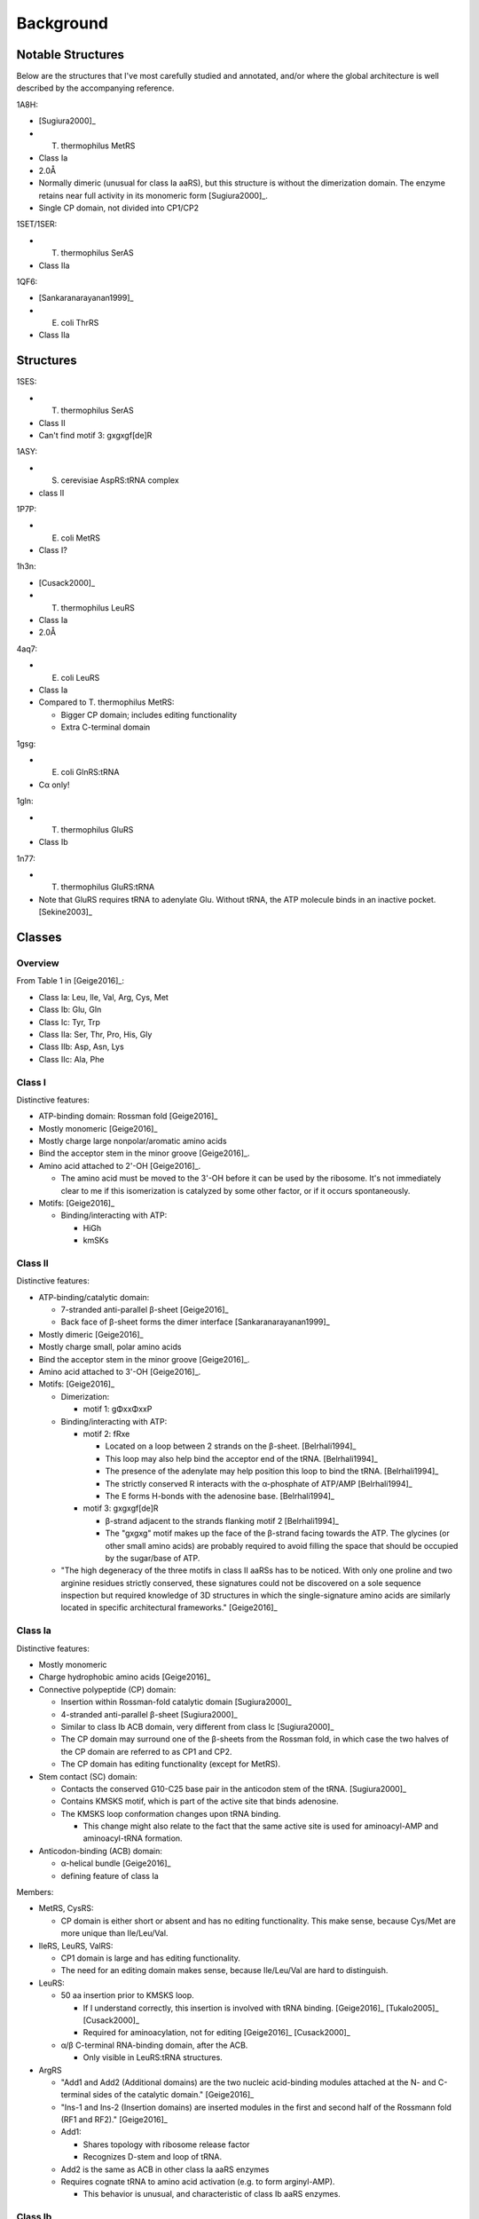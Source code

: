 **********
Background
**********

Notable Structures
==================
Below are the structures that I've most carefully studied and annotated, and/or 
where the global architecture is well described by the accompanying reference.

1A8H:

- [Sugiura2000]_
- T. thermophilus MetRS
- Class Ia
- 2.0Å
- Normally dimeric (unusual for class Ia aaRS), but this structure is without 
  the dimerization domain.  The enzyme retains near full activity in its 
  monomeric form [Sugiura2000]_.
- Single CP domain, not divided into CP1/CP2

1SET/1SER:

- T. thermophilus SerAS
- Class IIa

1QF6:

- [Sankaranarayanan1999]_
- E. coli ThrRS
- Class IIa

Structures
==========
1SES:

- T. thermophilus SerAS
- Class II
- Can't find motif 3: gxgxgf[de]R

1ASY:

- S. cerevisiae AspRS:tRNA complex
- class II

1P7P:

- E. coli MetRS
- Class I?

1h3n:

- [Cusack2000]_
- T. thermophilus LeuRS
- Class Ia
- 2.0Å

4aq7:

- E. coli LeuRS
- Class Ia
- Compared to T. thermophilus MetRS:

  - Bigger CP domain; includes editing functionality
  - Extra C-terminal domain

1gsg:

- E. coli GlnRS:tRNA
- Cα only!

1gln:

- T. thermophilus GluRS
- Class Ib

1n77:

- T. thermophilus GluRS:tRNA
- Note that GluRS requires tRNA to adenylate Glu.  Without tRNA, the ATP 
  molecule binds in an inactive pocket. [Sekine2003]_


Classes
=======

Overview
--------
From Table 1 in [Geige2016]_:

- Class Ia: Leu, Ile, Val, Arg, Cys, Met
- Class Ib: Glu, Gln
- Class Ic: Tyr, Trp

- Class IIa: Ser, Thr, Pro, His, Gly
- Class IIb: Asp, Asn, Lys
- Class IIc: Ala, Phe


Class I
-------
Distinctive features:

- ATP-binding domain: Rossman fold [Geige2016]_

- Mostly monomeric [Geige2016]_

- Mostly charge large nonpolar/aromatic amino acids

- Bind the acceptor stem in the minor groove [Geige2016]_.

- Amino acid attached to 2'-OH [Geige2016]_.

  - The amino acid must be moved to the 3'-OH before it can be used by the 
    ribosome.  It's not immediately clear to me if this isomerization is 
    catalyzed by some other factor, or if it occurs spontaneously.

- Motifs: [Geige2016]_

  - Binding/interacting with ATP:

    - HiGh
    - kmSKs

Class II
--------

Distinctive features:

- ATP-binding/catalytic domain:

  - 7-stranded anti-parallel β-sheet [Geige2016]_
  - Back face of β-sheet forms the dimer interface [Sankaranarayanan1999]_

- Mostly dimeric [Geige2016]_

- Mostly charge small, polar amino acids

- Bind the acceptor stem in the minor groove [Geige2016]_.

- Amino acid attached to 3'-OH [Geige2016]_.

- Motifs: [Geige2016]_

  - Dimerization:

    - motif 1: gΦxxΦxxP

  - Binding/interacting with ATP:

    - motif 2: fRxe

      - Located on a loop between 2 strands on the β-sheet. [Belrhali1994]_
      - This loop may also help bind the acceptor end of the tRNA. 
        [Belrhali1994]_
      - The presence of the adenylate may help position this loop to bind the 
        tRNA. [Belrhali1994]_
      - The strictly conserved R interacts with the α-phosphate of ATP/AMP 
        [Belrhali1994]_
      - The E forms H-bonds with the adenosine base. [Belrhali1994]_

    - motif 3: gxgxgf[de]R

      - β-strand adjacent to the strands flanking motif 2 [Belrhali1994]_
      - The "gxgxg" motif makes up the face of the β-strand facing towards the 
        ATP.  The glycines (or other small amino acids) are probably required 
        to avoid filling the space that should be occupied by the sugar/base of 
        ATP.
    
  - "The high degeneracy of the three motifs in class II aaRSs has to be 
    noticed.  With only one proline and two arginine residues strictly 
    conserved, these signatures could not be discovered on a sole sequence 
    inspection but required knowledge of 3D structures in which the 
    single-signature amino acids are similarly located in specific 
    architectural frameworks." [Geige2016]_


Class Ia
--------
Distinctive features:

- Mostly monomeric

- Charge hydrophobic amino acids [Geige2016]_

- Connective polypeptide (CP) domain:

  - Insertion within Rossman-fold catalytic domain [Sugiura2000]_
  - 4-stranded anti-parallel β-sheet [Sugiura2000]_
  - Similar to class Ib ACB domain, very different from class Ic [Sugiura2000]_
  - The CP domain may surround one of the β-sheets from the Rossman fold, in 
    which case the two halves of the CP domain are referred to as CP1 and CP2.
  - The CP domain has editing functionality (except for MetRS).

- Stem contact (SC) domain:

  - Contacts the conserved G10-C25 base pair in the anticodon stem of the tRNA.  
    [Sugiura2000]_
  - Contains KMSKS motif, which is part of the active site that binds 
    adenosine.
  - The KMSKS loop conformation changes upon tRNA binding.

    - This change might also relate to the fact that the same active site is 
      used for aminoacyl-AMP and aminoacyl-tRNA formation.

- Anticodon-binding (ACB) domain:

  - α-helical bundle [Geige2016]_
  - defining feature of class Ia

Members:

- MetRS, CysRS:

  - CP domain is either short or absent and has no editing functionality.
    This make sense, because Cys/Met are more unique than Ile/Leu/Val.

- IleRS, LeuRS, ValRS:

  - CP1 domain is large and has editing functionality.
  - The need for an editing domain makes sense, because Ile/Leu/Val are hard 
    to distinguish.

- LeuRS:

  - 50 aa insertion prior to KMSKS loop.
    
    - If I understand correctly, this insertion is involved with tRNA 
      binding.  [Geige2016]_ [Tukalo2005]_ [Cusack2000]_
    - Required for aminoacylation, not for editing [Geige2016]_ [Cusack2000]_

  - α/β C-terminal RNA-binding domain, after the ACB.

    - Only visible in LeuRS:tRNA structures.

- ArgRS

  - "Add1 and Add2 (Additional domains) are the two nucleic acid-binding 
    modules attached at the N- and C-terminal sides of the catalytic domain." 
    [Geige2016]_
  
  - "Ins-1 and Ins-2 (Insertion domains) are inserted modules in the first 
    and second half of the Rossmann fold (RF1 and RF2)." [Geige2016]_

  - Add1:

    - Shares topology with ribosome release factor
    - Recognizes D-stem and loop of tRNA.

  - Add2 is the same as ACB in other class Ia aaRS enzymes

  - Requires cognate tRNA to amino acid activation (e.g. to form 
    arginyl-AMP).

    - This behavior is unusual, and characteristic of class Ib aaRS enzymes.

Class Ib
--------
Distinctive features:

- Monomeric

- Can only catalyze amino acid activation when tRNA is bound.
  
  - "For these synthetases, the tRNA serves as the activator in the first 
    step, and as the substrate in the second step of aminoacylation." 
    [Sekine2003]_

- Acceptor-stem binding (ABD) domain:

  - Analogous to CP domain from class Ia.
  - Not sure whether or not it has editing functionality.

- Anticodon binding (ACB) domains:

  - Two domains, as compared to 1 in class Ia.
  - Topology isn't conserved.

- Extant GlnRS enzymes likely arose from non-discriminating GluRS enzymes.

Members:

- GluRS:

  - ACB domains: α-helical (but not a bundle) [Geige2016]_
  - Often non-discriminatory: meaning that it will charge Glu onto the Glu or 
    Gln tRNA.  In species with non-discriminatory GluRS enzymes, there will 
    be another enzyme that converts Glu to Gln on mischarged tRNAs.

- GlnRS:

  - ACB domains: β-barrel [Geige2016]_

- LysRS-I:

  - Most bacterial species have class IIb LysRS enzymes.
  - However, a few species have class Ib LysRS enzymes that derive from 
    archaea and have very similar architecture to GluRS/GlnRS.

Class Ic
--------
Distinctive features:

- Obligate dimers, where each tRNA binds one monomer and sits in the active 
  site of the other [Geige2016]_ [Sugiura2000]_.

- Connective polypeptide (CP) domain:

  - "Counterclockwise-arranged α helices that form a dimer interface"  
    [Sugiura2000]_
  - Very different from class Iab CP domains: smaller and no editing 
    functionality [Geige2016]_

Members:

- TyrRS

  - Two C-terminal domains for binding tRNA:
      
    - α-ACB: α-helical bundle that binds the anticodon
    - S4: homologous to ribosomal protein S4, required to bind long variable 
      stem of tRNA, not present in archaeal or eukaryotic TyrRS.

- TrpRS

  - Smallest aaRS enzymes (328 aa for B. stearothermophilus).
  - Unique C-terminal ACB domain.

Class IIa
---------
Distinctive features:

- Charge small and polar amino acids [Geige2016]_

- Anticodon binding (ACB) domain:

  - C-terminal α/β architecture

- Overall a heterogeneous group of enzymes, with many idiosyncratic 
  insertions/domains.

Members:

- SerRS, ThrRS, ProRS:

  - Closely related
  - "Interestingly, the structural relatedness concerns also the three amino 
    acids, with serine and threonine capable of forming an internal H-bonded 
    five-membered ring structure that mimics the ring structure of proline" 
    [Geige2016]_

- ThrRS, ProRS:

  - Only class IIa enzymes with editing domains.

- SerRS:

  - Unique N-terminal coiled-coil ACB domain that stretches 60Å into solvent in 
    the apo state.  When tRNA is bound this domain interacts extensively with 
    its anticodon, variable, and T arms.  The tRNA bound by this domain sits in 
    the active site of the other monomer.

  - Lacks distinctive class IIa ACB, but included in this class due to clear 
    structural and phylogenetic relatedness.

  - Does not recognize anticodon.

- ThrRS:

  - "In E. coli, the biosynthesis of ThrRS is autoregulated by a feedback 
    mechanism at the translational level (45). The enzyme binds to the leader 
    of its own mRNA close to the translation initiation site, thereby 
    inhibiting ribosome attachment and thus translation (33). The issue of 
    whether the mRNA recognition is equivalent to that of tRNA-Thr has been the 
    object of intensive study, and the current model predicts that the 
    messenger contains two RNA stem loops that mimic the tRNA anticodon arm 
    (24, 40)." [Sankaranarayanan1999]_

  - N-terminal editing domains:

    - Divided into 2 parts: N1 and N2 [Sankaranarayanan1999]_

    - N1:

      - ≈50 aa N-terminal domain.
      - α/β topology from ubiquitin family. [Sankaranarayanan1999]_

    - N2:

      - Wraps around the acceptor stem (the active site binds the other side of 
        the stem). [Sankaranarayanan1999]_

      - "It is known that the first two base pairs of E. coli tRNAThr are 
        important identity determinants." [Sankaranarayanan1999]_.  It is likely 
        that this domain contributes to this specificity.

      - Responsible for hydrolyzing mischarged seryl-tRNA(Thr) 
        [Sankaranarayanan1999]_

  - Zn in active site [Sankaranarayanan1999]_.

    - Only 3 residues chelate the Zn atom, leaving one space open and 
      indicating that the Zn probably plays a role in catalysis 
      [Sankaranarayanan1999]_.

    - MetRS and IleRS also contain Zn, but not in the active site.

- ProRS:

  - 2 evolutionary groups: bacterial and archaeal/eukaryal.

    - The E. coli enzyme is in the archaeal/eukaryal group [Geige2016]_.

    - archaeal/eukaryal group: Zn-binding domain after class IIa-specific ACB 
      domain. [Geige2016]_.

    - bacterial group: ≈180 aa editing domain inserted into the catalytic 
      domain.

- HisRS:

  - ≈60 aa helical insertion in the catalytic domain between motifs 2 and 3.  
    [Geige2016]_.  This insertion is mobile and likely contacts the tRNA 
    acceptor stem.

  - ACB domain that resembles part of a β-barrel (i.e. different from ThrRS, 
    but still α/β) [Geige2016]_.

- GlyRS:

  - Two distinct kinds of GlyRS: α₂ dimer and α₂β₂ tetramer [Geige2016]_.

    - E. coli: α₂β₂ tetramer [Geige2016]_
    - No structures of the α₂β₂ tetramer are available yet [Geige2016]_

  - α₂ dimer:

    - Insertion in catalytic domain that likely interacts with the tRNA 
      acceptor stem [Geige2016]_.
    - ACB domain: unique α/β architecture [Geige2016]_.

Class IIb
---------
Distinctive features:

- Homodimeric
- Charge polar amino acids [Geige2016]_

- Anticodon-binding (ACB) domain:

  - "OB-folds (40) a common motif with β-barrel architecture found in many 
    proteins (218)" [Geige2016]_.

  - Note that Lys, Asp, and Asn have very similar anticodons, particularly in 
    the two 3' positions:

    - Lys: UUU, CUU
    - Asp: GUC, AUC
    - Asn: GUU, AUU

Members:

- AspRS

  - GatB/aaRS (GAD) domain:
    
    - 5-stranded anti-parallel β-sheet flanked by 3 α-helices [Geige2016]_.
    - Inserted between motifs 2 and 3 in the catalytic domain [Geige2016]_.
    - Strong homology to archaeal GatB protein, which catalyzes a 
      transamidation reaction.  This suggests that the GAD domain has a role in 
      non-discriminatory Asn charging. [Geige2016]_.

- AsnRS:

  - Very similar to AspRS, but lacks GAD domain (see above).

- LysRS:

  - Two forms:

    - LysS: constitutive
    - LysU: expressed in response to heat shock; maybe due to moonlighting 
      ability to synthesize "alarmones" [Geige2016]_.
    - 88% sequence identity between the two forms [Geige2016]_.

  - Mg²⁺ coordinating ATP and lysine in active site [Geige2016]_.

Class IIc
---------
Distinctive features:

- Tetrameric
- Have editing ability

Members:

- AlaRS:

  - "Interestingly, among aaRSs, AlaRSs have the highest degree of sequence 
    conservation and have limited similarity with other aaRSs (18)." 
    [Geige2016]_.

  - Four domains (from N to C):

    - Catalytic domain
    - tRNA recognition domain
    - editing domain
    - oligomerization domain

- PheRS:

  - (αβ)₂ dimer-of-dimers architecture:

    - α-subunit, 3 domains:

      - A1,A2: class-distinctive antiparallel β-sheet active site.
      - A0: helical RNA binding domain that interacts with tRNA in opposite 
        active site.

    - β-subunit, 8 domains:

      - B1,B5: Interact with α-subunit.
      - B2: OB-fold domain, reminiscent of class IIb.  Doesn't seem to be 
        involved in anticodon recognition, though.
      - B3,B4: editing domain
      - B6,B7: "cryptic “catalytic-like” domain without class II signatures" 
        [Geige2016]_
      - B8: anticodon binding

  - "Remarkably, comparison of the T. thermophilus PheRS structure with the E. 
    coli PheRS structure uncovers significant rearrangements of the structural 
    domains involved in tRNAPhe binding/translocation (234)." [Geige2016]_

  - Overall, I think it's fair to say that PheRS is a really complicated 
    enzyme, and that it probably participates in several regulatory pathways.

Catalysis
=========

Allostery
---------
- "The fact that aaRSs are multidomain proteins implies the existence of 
  communication between domains and of coupled domain motions. In other words, 
  functional aaRS:tRNA complexes can be considered as “signal transduction” 
  systems in which specific conformational changes occur, which can be subtle 
  or dramatic (264, 350, 351)." [Geige2016]_.

Error Correction
================
Three processes responsible for fidelity [Geige2016]_:

- tRNA aminoacylation
- Selection of aminoacylated tRNAs by EF-Tu
- Decoding of mRNA by tRNA anticodons

tRNA aminoacylation
-------------------
See Table 5 in [Geige2016]_ for a list of the editing mechanisms for each aaRS.  
This will be good to consult once I figure out which aaRS we'll be designing.

- "Inaccuracy in amino acid selection (10−4 to 10−5) is more frequent than tRNA 
  selection (10−6) because of the larger surface area of the tRNA molecules and 
  the resulting greater structural diversity of the contact regions." 
  [Geige2016]_

Double-sieve mechanism [Geige2016]_:

- Not all aaRSs adhere to this mechanism, but many do and it's a useful 
  framework to have in mind.

- The aminoadenylation active site is the right size for the cognate amino 
  acid, and therefore sieves out any non-cognate amino acids that are too big.

- The editing active site is just a bit too small for the cognate amino acid, 
  and therefore sieves out any non-cognate amino acids that are too small.

- My guess is that thinking just about "size" is too simplistic: it's really 
  about chemical compatibility.  For example, the aminoadenylation site might 
  exclude smaller non-cognates via polar/H-bond interactions.  Likewise, the 
  editing site might exclude the cognate in the same manner, while still 
  physically having enough space for it.

Pre-transfer editing:

- This is basically editing that occurs in the synthesis active site, after the 
  amino acid is activated but before it is attached to tRNA.

- This functionality is assumed to have evolved before dedicated post-transfer 
  editing domains [Geige2016]_.

Post-transfer editing:

- Editing by devoted domains, distinct from the main active site, occurring 
  after the amino acid has been transferred to the tRNA.

- The nucleotide determinants for adenylation and editing activity can differ, 
  because (i) the active sites are different and (ii) the tRNA has to 
  move---coming into contact with different aaRS residues---to reach the 
  editing active site [Geige2016]_.  In principle, this means that you could 
  design a tRNA sequence to evade editing.

- Editing domains can usually be separated from the aaRS and retain function 
  [Geige2016]_.

Engineering
===========
- "Because of kingdom-specific distinctions in tRNA aminoacylation systems, 
  expression of alloproteins in E. coli cells essentially relies on engineered 
  aaRS/tRNA pairs of heterologous origin" [Geige2016]_
  
  - M. jannaschii: Tyr
  - S. cerevisiae: Asp, Gln, Tyr, Phe

- "Although several strategies to generate orthogonal aaRS/tRNA pairs have been 
  explored, ultimately, the most straightforward solution involves the 
  importation of a heterologous aaRS/tRNA pair from a different domain of 
  life."

Common tRNA/aaRS pairs:

- Methanocaldococcus jannaschii Tyr [Liu2010]_

  - Class Ic
  - No editing domain.
  - 36 crystal structures:

    - 1J1U:

      - seems like it might be a good starting point.
      - KMSKS motif not resolved, though.

- S. cerevisiae Asp

  - Class IIb

- S. cerevisiae Gln

  - Class Ib

- S. cerevisiae Tyr

  - Class Ic

- S. cerevisiae Phe

  - Class IIc

- Methanosarcina barkeri Pyl

  - Class IIc
  - No crystal structures.

- Methanosarcina mazei Pyl

  - Class IIc
  - Lots of high-resolution crystal structures with various Pyl derivatives, 
    although none with tRNA.

- Desulfitobacterium hafniense Pyl

  - Class IIc
  - 2 crystal structures:

    - 2ZNJ: 2.5Å
    - 2ZNI: 3.1Å, includes tRNA

